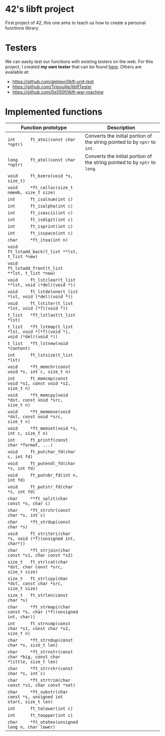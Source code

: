 * 42's libft project
First project of 42, this one aims to teach us how to create a personal functions library.
* Testers
We can easily test our functions with existing testers on the web. For this project, I created *my own tester* that can be found [[https://github.com/bzalugas/libft-breaker][here]].
Others are available at:
- [[https://github.com/alelievr/libft-unit-test]]
- [[https://github.com/Tripouille/libftTester]]
- [[https://github.com/0x050f/libft-war-machine]]
* Implemented functions
| Function prototype                                                          | Description                                                                |
|-----------------------------------------------------------------------------+----------------------------------------------------------------------------|
| <50>                                                                        | <50>                                                                       |
| =int      ft_atoi(const char *nptr)=                                        | Converts the initial portion of the string pointed to by =nptr= to =int=.  |
| =long     ft_atol(const char *nptr)=                                        | Converts the initial portion of the string pointed to by =nptr= to =long=. |
| =void     ft_bzero(void *s, size_t)=                                        |                                                                            |
| =void     *ft_calloc(size_t nmemb, size_t size)=                            |                                                                            |
| =int      ft_isalnum(int c)=                                                |                                                                            |
| =int      ft_isalpha(int c)=                                                |                                                                            |
| =int      ft_isascii(int c)=                                                |                                                                            |
| =int      ft_isdigit(int c)=                                                |                                                                            |
| =int      ft_isprint(int c)=                                                |                                                                            |
| =int      ft_isspace(int c)=                                                |                                                                            |
| =char     *ft_itoa(int n)=                                                  |                                                                            |
| =void     ft_lstadd_back(t_list **lst, t_list *new)=                        |                                                                            |
| =void     ft_lstadd_front(t_list **lst, t_list *new)=                       |                                                                            |
| =void     ft_lstclear(t_list **lst, void (*del)(void *))=                   |                                                                            |
| =void     ft_lstdelone(t_list *lst, void (*del)(void *))=                   |                                                                            |
| =void     ft_lstiter(t_list *lst, void (*f)(void *))=                       |                                                                            |
| =t_list   *ft_lstlast(t_list *lst)=                                         |                                                                            |
| =t_list   *ft_lstmap(t_list *lst, void *(*f)(void *), void (*del)(void *))= |                                                                            |
| =t_list   *ft_lstnew(void *content)=                                        |                                                                            |
| =int      ft_lstsize(t_list *lst)=                                          |                                                                            |
| =void     *ft_memchr(const void *s, int c, size_t n)=                       |                                                                            |
| =int      ft_memcmp(const void *s1, const void *s2, size_t n)=              |                                                                            |
| =void     *ft_memcpy(void *dst, const void *src, size_t n)=                 |                                                                            |
| =void     *ft_memmove(void *dst, const void *src, size_t n)=                |                                                                            |
| =void     *ft_memset(void *s, int c, size_t n)=                             |                                                                            |
| =int      ft_printf(const char *format, ...)=                               |                                                                            |
| =void     ft_putchar_fd(char c, int fd)=                                    |                                                                            |
| =void     ft_putendl_fd(char *s, int fd)=                                   |                                                                            |
| =void     ft_putnbr_fd(int n, int fd)=                                      |                                                                            |
| =void     ft_putstr_fd(char *s, int fd)=                                    |                                                                            |
| =char     **ft_split(char const *s, char c)=                                |                                                                            |
| =char     *ft_strchr(const char *s, int c)=                                 |                                                                            |
| =char     *ft_strdup(const char *s)=                                        |                                                                            |
| =void     ft_striteri(char *s, void (*f)(unsigned int, char*))=             |                                                                            |
| =char     *ft_strjoin(char const *s1, char const *s2)=                      |                                                                            |
| =size_t   ft_strlcat(char *dst, char const *src, size_t size)=              |                                                                            |
| =size_t   ft_strlcpy(char *dst, const char *src, size_t size)=              |                                                                            |
| =size_t   ft_strlen(const char *s)=                                         |                                                                            |
| =char     *ft_strmapi(char const *s, char (*f)(unsigned int, char))=        |                                                                            |
| =int      ft_strncmp(const char *s1, const char *s2, size_t n)=             |                                                                            |
| =char     *ft_strndup(const char *s, size_t len)=                           |                                                                            |
| =char     *ft_strnstr(const char *big, const char *little, size_t len)=     |                                                                            |
| =char     *ft_strrchr(const char *s, int c)=                                |                                                                            |
| =char     *ft_strtrim(char const *s1, char const *set)=                     |                                                                            |
| =char     *ft_substr(char const *s, unsigned int start, size_t len)=        |                                                                            |
| =int      ft_tolower(int c)=                                                |                                                                            |
| =int      ft_toupper(int c)=                                                |                                                                            |
| =char     *ft_utohex(unsigned long n, char lower)=                          |                                                                            |
